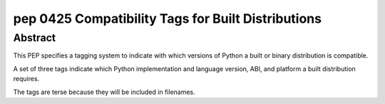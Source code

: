 ﻿
.. index::
   pair: Python PEP; 0425

.. _python_pep_0425:

============================================================================
pep 0425 Compatibility Tags for Built Distributions
============================================================================

.. seealso::

   - http://www.python.org/dev/peps/pep-0425/



Abstract
========

This PEP specifies a tagging system to indicate with which versions of Python 
a built or binary distribution is compatible. 

A set of three tags indicate which Python implementation and language version, 
ABI, and platform a built distribution requires. 

The tags are terse because they will be included in filenames.

